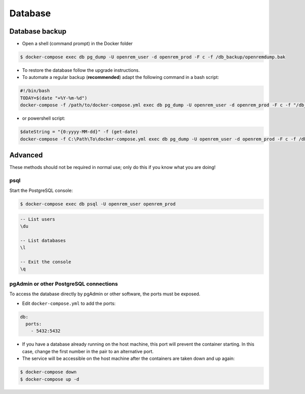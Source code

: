 ########
Database
########

***************
Database backup
***************

* Open a shell (command prompt) in the Docker folder

.. code-block:: console

    $ docker-compose exec db pg_dump -U openrem_user -d openrem_prod -F c -f /db_backup/openremdump.bak

* To restore the database follow the upgrade instructions.
* To automate a regular backup (**recommended**) adapt the following command in a bash script:

.. code-block:: bash

    #!/bin/bash
    TODAY=$(date "+%Y-%m-%d")
    docker-compose -f /path/to/docker-compose.yml exec db pg_dump -U openrem_user -d openrem_prod -F c -f "/db_backup/openremdump-"$TODAY".bak"

* or powershell script:

.. code-block:: powershell

    $dateString = "{0:yyyy-MM-dd}" -f (get-date)
    docker-compose -f C:\Path\To\docker-compose.yml exec db pg_dump -U openrem_user -d openrem_prod -F c -f /db_backup/openremdump-$dateString.bak

********
Advanced
********

These methods should not be required in normal use; only do this if you know what you are doing!

psql
====

Start the PostgreSQL console:

.. code-block:: console

    $ docker-compose exec db psql -U openrem_user openrem_prod

.. sourcecode:: psql

    -- List users
    \du

    -- List databases
    \l

    -- Exit the console
    \q

pgAdmin or other PostgreSQL connections
=======================================

To access the database directly by pgAdmin or other software, the ports must be exposed.

* Edit ``docker-compose.yml`` to add the ports:

.. code-block:: yaml

    db:
      ports:
        - 5432:5432

* If you have a database already running on the host machine, this port will prevent the container
  starting. In this case, change the first number in the pair to an alternative port.
* The service will be accessible on the host machine after the containers are taken down and up again:

.. code-block:: console

    $ docker-compose down
    $ docker-compose up -d

